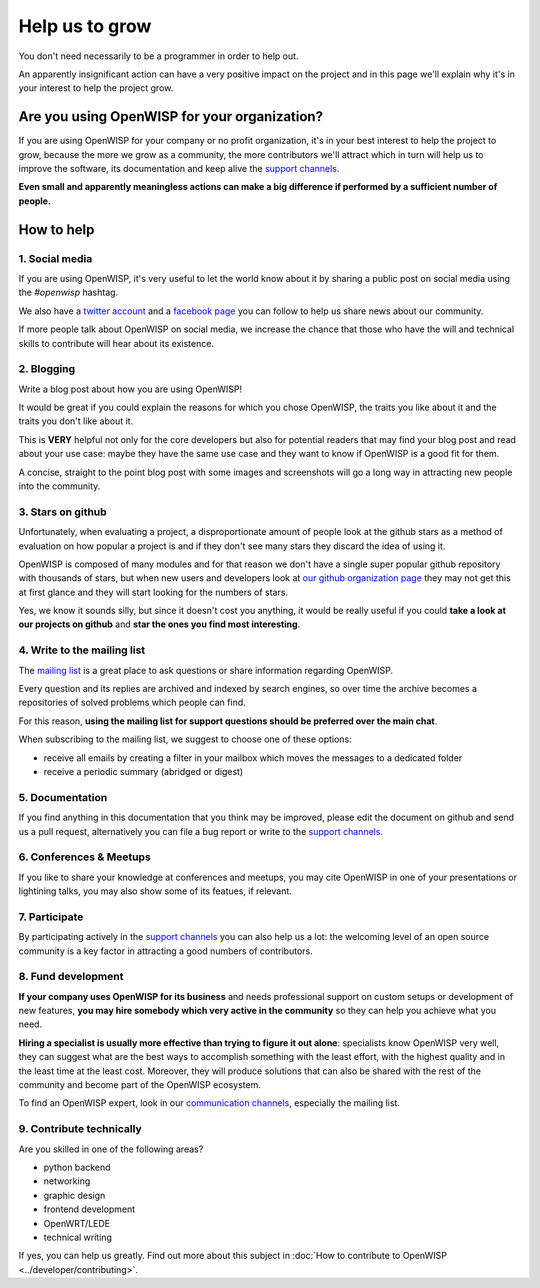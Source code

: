 Help us to grow
===============

You don't need necessarily to be a programmer in order to help out.

An apparently insignificant action can have a very positive impact on the project
and in this page we'll explain why it's in your interest to help the project grow.

Are you using OpenWISP for your organization?
---------------------------------------------

If you are using OpenWISP for your company or no profit organization, it's in your
best interest to help the project to grow, because the more we grow as a community,
the more contributors we'll attract which in turn will help us to improve the
software, its documentation and keep alive the `support channels
<http://openwisp.org/support.html>`_.

**Even small and apparently meaningless actions can make a big difference if
performed by a sufficient number of people.**

How to help
-----------

1. Social media
~~~~~~~~~~~~~~~

If you are using OpenWISP, it's very useful to let the world know about it by
sharing a public post on social media using the `#openwisp` hashtag.

We also have a `twitter account <https://twitter.com/openwisp>`_ and a
`facebook page <https://www.facebook.com/OpenWISP/>`_ you can follow to help us
share news about our community.

If more people talk about OpenWISP on social media, we increase the chance
that those who have the will and technical skills to contribute will hear
about its existence.

2. Blogging
~~~~~~~~~~~

Write a blog post about how you are using OpenWISP!

It would be great if you could explain the reasons for which you chose OpenWISP,
the traits you like about it and the traits you don't like about it.

This is **VERY** helpful not only for the core developers but also for potential
readers that may find your blog post and read about your use case: maybe they
have the same use case and they want to know if OpenWISP is a good fit for them.

A concise, straight to the point blog post with some images and screenshots will
go a long way in attracting new people into the community.

3. Stars on github
~~~~~~~~~~~~~~~~~~

Unfortunately, when evaluating a project, a disproportionate amount of people
look at the github stars as a method of evaluation on how popular a project is
and if they don't see many stars they discard the idea of using it.

OpenWISP is composed of many modules and for that reason we don't have a single super
popular github repository with thousands of stars, but when new users and developers
look at `our github organization page <https://github.com/openwisp>`_ they may
not get this at first glance and they will start looking for the numbers of stars.

Yes, we know it sounds silly, but since it doesn't cost you anything, it would be
really useful if you could **take a look at our projects on github** and **star
the ones you find most interesting**.

4. Write to the mailing list
~~~~~~~~~~~~~~~~~~~~~~~~~~~~

The `mailing list <http://openwisp.org/support.html>`_ is a great place to ask
questions or share information regarding OpenWISP.

Every question and its replies are archived and indexed by search engines, so
over time the archive becomes a repositories of solved problems which people
can find.

For this reason, **using the mailing list for support questions should be
preferred over the main chat**.

When subscribing to the mailing list, we suggest to choose one of these options:

- receive all emails by creating a filter in your mailbox which moves the
  messages to a dedicated folder
- receive a periodic summary (abridged or digest)

5. Documentation
~~~~~~~~~~~~~~~~

If you find anything in this documentation that you think may be improved,
please edit the document on github and send us a pull request, alternatively
you can file a bug report or write to the `support channels <http://openwisp.org/support.html>`_.

6. Conferences & Meetups
~~~~~~~~~~~~~~~~~~~~~~~~

If you like to share your knowledge at conferences and meetups, you may cite
OpenWISP in one of your presentations or lightining talks, you may also show
some of its featues, if relevant.

7. Participate
~~~~~~~~~~~~~~

By participating actively in the `support channels <http://openwisp.org/support.html>`_
you can also help us a lot: the welcoming level of an open source community
is a key factor in attracting a good numbers of contributors.

8. Fund development
~~~~~~~~~~~~~~~~~~~

**If your company uses OpenWISP for its business** and needs professional support
on custom setups or development of new features, **you may hire somebody which
very active in the community** so they can help you achieve what you need.

**Hiring a specialist is usually more effective than trying to figure it out alone**:
specialists know OpenWISP very well, they can suggest what are the best ways to
accomplish something with the least effort, with the highest quality and in the
least time at the least cost. Moreover, they will produce solutions that can
also be shared with the rest of the community and become part of the OpenWISP ecosystem.

To find an OpenWISP expert, look in our `communication channels
<http://openwisp.org/support.html>`_, especially the mailing list.

9. Contribute technically
~~~~~~~~~~~~~~~~~~~~~~~~~

Are you skilled in one of the following areas?

- python backend
- networking
- graphic design
- frontend development
- OpenWRT/LEDE
- technical writing

If yes, you can help us greatly. Find out more about this subject in
:doc:`How to contribute to OpenWISP <../developer/contributing>`.
